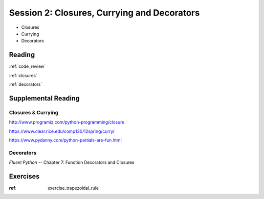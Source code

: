 .. _session_2_02:

############################################
Session 2: Closures, Currying and Decorators
############################################

* Closures

* Currying

* Decorators

Reading
=======

:ref:`code_review`

:ref:`closures`

:ref:`decorators`


Supplemental Reading
====================

Closures & Currying
...................

http://www.programiz.com/python-programming/closure

https://www.clear.rice.edu/comp130/12spring/curry/

https://www.pydanny.com/python-partials-are-fun.html

Decorators
..........

*Fluent Python* -- Chapter 7: Function Decorators and Closures

Exercises
=========

:ref: exercise_trapezoidal_rule



